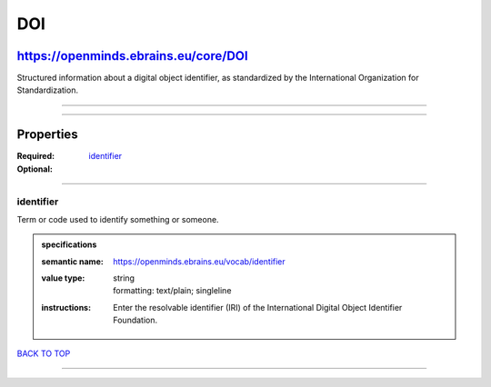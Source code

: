 ###
DOI
###

*************************************
https://openminds.ebrains.eu/core/DOI
*************************************

Structured information about a digital object identifier, as standardized by the International Organization for Standardization.

------------

------------

**********
Properties
**********

:Required:
:Optional: `identifier <identifier_heading_>`_

------------

.. _identifier_heading:

identifier
----------

Term or code used to identify something or someone.

.. admonition:: specifications

   :semantic name: https://openminds.ebrains.eu/vocab/identifier
   :value type: | string
                | formatting: text/plain; singleline
   :instructions: Enter the resolvable identifier (IRI) of the International Digital Object Identifier Foundation.

`BACK TO TOP <DOI_>`_

------------

